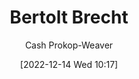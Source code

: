 :PROPERTIES:
:ID:       4f021a49-df35-4350-951f-5b463223ae8a
:LAST_MODIFIED: [2023-09-05 Tue 20:20]
:END:
#+title: Bertolt Brecht
#+hugo_custom_front_matter: :slug "4f021a49-df35-4350-951f-5b463223ae8a"
#+author: Cash Prokop-Weaver
#+date: [2022-12-14 Wed 10:17]
#+filetags: :hastodo:person:
* TODO [#4] Flashcards :noexport:

